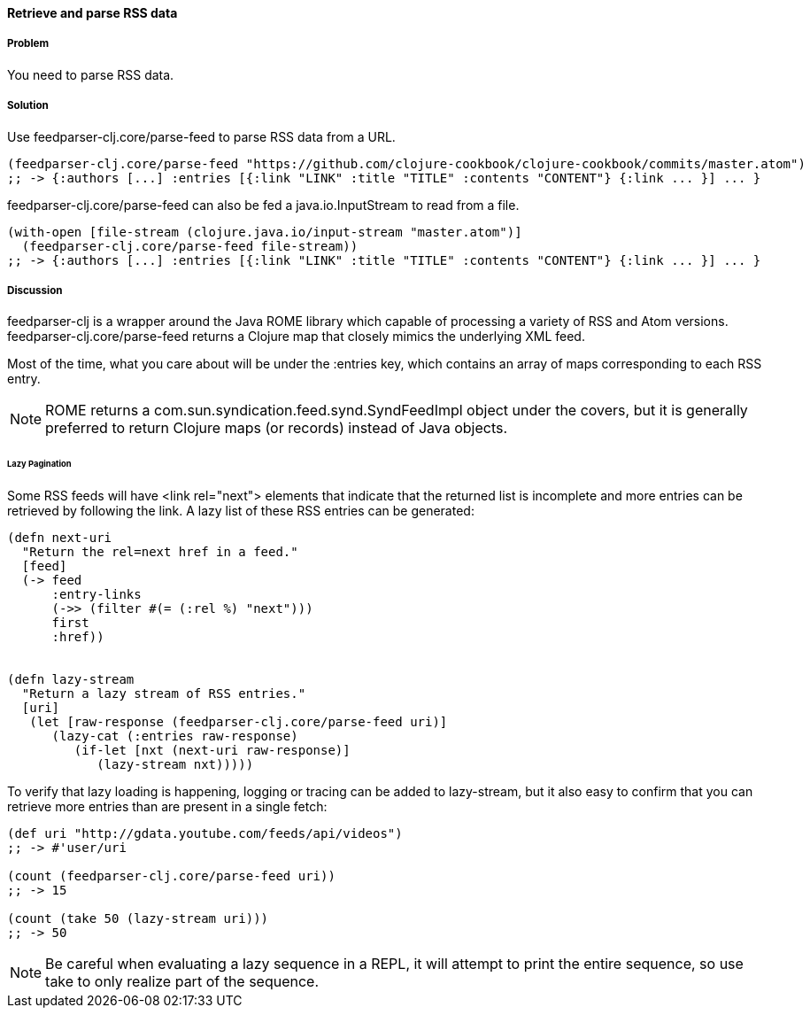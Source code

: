 ==== Retrieve and parse RSS data

// By Osbert Feng (osbert)

===== Problem

You need to parse RSS data.

===== Solution

Use +feedparser-clj.core/parse-feed+ to parse RSS data from a URL.

[source,clojure]
----
(feedparser-clj.core/parse-feed "https://github.com/clojure-cookbook/clojure-cookbook/commits/master.atom")
;; -> {:authors [...] :entries [{:link "LINK" :title "TITLE" :contents "CONTENT"} {:link ... }] ... }
----

+feedparser-clj.core/parse-feed+ can also be fed a java.io.InputStream to read from a file.

[source,clojure]
----
(with-open [file-stream (clojure.java.io/input-stream "master.atom")]
  (feedparser-clj.core/parse-feed file-stream))
;; -> {:authors [...] :entries [{:link "LINK" :title "TITLE" :contents "CONTENT"} {:link ... }] ... }
----

===== Discussion

+feedparser-clj+ is a wrapper around the Java ROME library which
capable of processing a variety of RSS and Atom versions.
+feedparser-clj.core/parse-feed+ returns a Clojure map that closely
mimics the underlying XML feed.

Most of the time, what you care about will be under the +:entries+ key,
which contains an array of maps corresponding to each RSS entry.

[NOTE] 
ROME returns a com.sun.syndication.feed.synd.SyndFeedImpl
object under the covers, but it is generally preferred to return
Clojure maps (or records) instead of Java objects.

====== Lazy Pagination

Some RSS feeds will have +<link rel="next">+ elements that indicate
that the returned list is incomplete and more entries can be retrieved
by following the link. A lazy list of these RSS entries can be
generated:

[source,clojure]
----
(defn next-uri 
  "Return the rel=next href in a feed."
  [feed]
  (-> feed
      :entry-links
      (->> (filter #(= (:rel %) "next")))
      first
      :href))


(defn lazy-stream 
  "Return a lazy stream of RSS entries."
  [uri]
   (let [raw-response (feedparser-clj.core/parse-feed uri)]
      (lazy-cat (:entries raw-response)
         (if-let [nxt (next-uri raw-response)]
            (lazy-stream nxt)))))

----

To verify that lazy loading is happening, logging or tracing can be
added to lazy-stream, but it also easy to confirm that you can
retrieve more entries than are present in a single fetch:

[source,clojure]
----
(def uri "http://gdata.youtube.com/feeds/api/videos")
;; -> #'user/uri

(count (feedparser-clj.core/parse-feed uri))
;; -> 15

(count (take 50 (lazy-stream uri)))
;; -> 50
----

[NOTE]
Be careful when evaluating a lazy sequence in a REPL, it will attempt
to print the entire sequence, so use +take+ to only realize part of 
the sequence.
